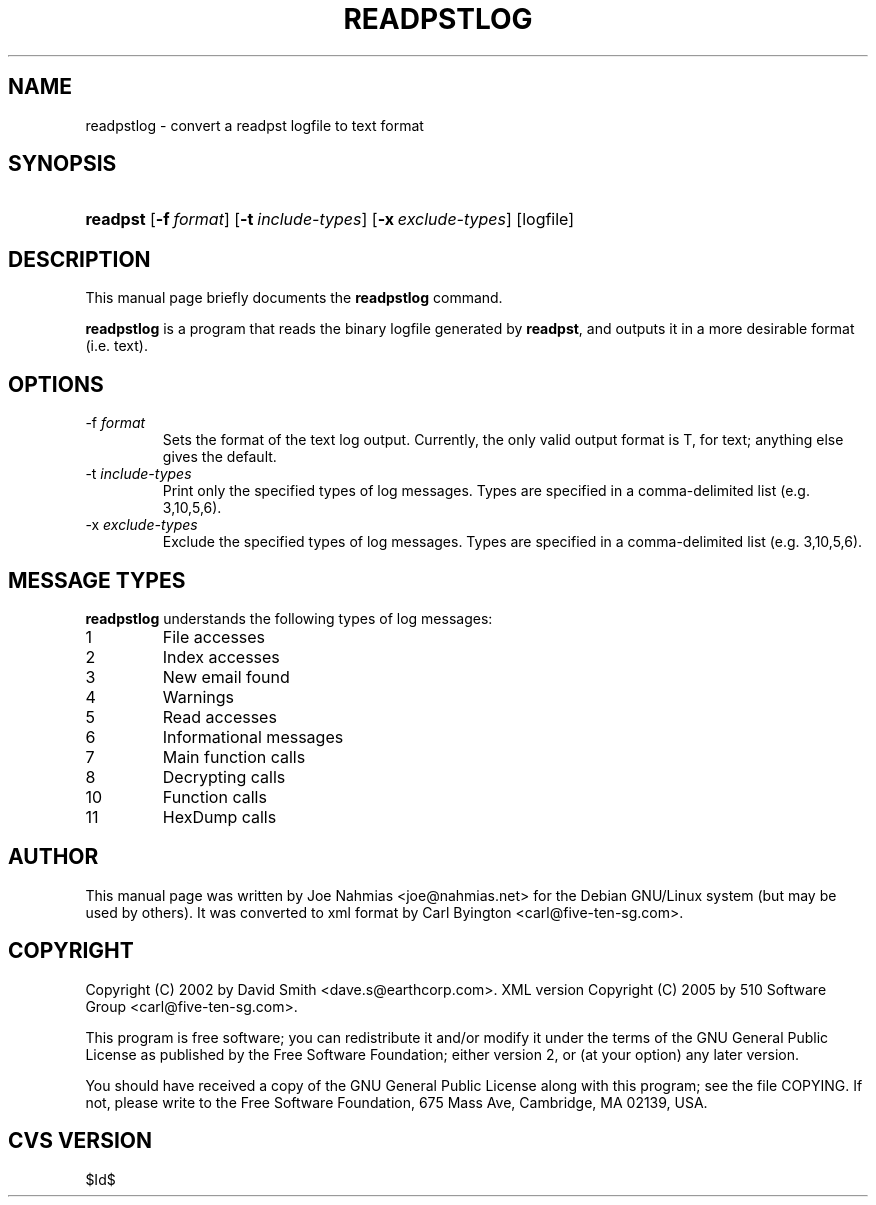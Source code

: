 .\"Generated by db2man.xsl. Don't modify this, modify the source.
.de Sh \" Subsection
.br
.if t .Sp
.ne 5
.PP
\fB\\$1\fR
.PP
..
.de Sp \" Vertical space (when we can't use .PP)
.if t .sp .5v
.if n .sp
..
.de Ip \" List item
.br
.ie \\n(.$>=3 .ne \\$3
.el .ne 3
.IP "\\$1" \\$2
..
.TH "READPSTLOG" 1 "2006-02-19" "" ""
.SH NAME
readpstlog \- convert a readpst logfile to text format
.SH "SYNOPSIS"
.ad l
.hy 0
.HP 8
\fBreadpst\fR [\fB\-f\ \fIformat\fR\fR] [\fB\-t\ \fIinclude\-types\fR\fR] [\fB\-x\ \fIexclude\-types\fR\fR] [logfile]
.ad
.hy

.SH "DESCRIPTION"

.PP
This manual page briefly documents the \fBreadpstlog\fR command\&.

.PP
 \fBreadpstlog\fR is a program that reads the binary logfile generated by \fBreadpst\fR, and outputs it in a more desirable format (i\&.e\&. text)\&.

.SH "OPTIONS"

.TP
\-f \fIformat\fR
Sets the format of the text log output\&. Currently, the only valid output format is T, for text; anything else gives the default\&.

.TP
\-t \fIinclude\-types\fR
Print only the specified types of log messages\&. Types are specified in a comma\-delimited list (e\&.g\&. 3,10,5,6)\&.

.TP
\-x \fIexclude\-types\fR
Exclude the specified types of log messages\&. Types are specified in a comma\-delimited list (e\&.g\&. 3,10,5,6)\&.

.SH "MESSAGE TYPES"

.PP
 \fBreadpstlog\fR understands the following types of log messages:

.TP
1
File accesses

.TP
2
Index accesses

.TP
3
New email found

.TP
4
Warnings

.TP
5
Read accesses

.TP
6
Informational messages

.TP
7
Main function calls

.TP
8
Decrypting calls

.TP
10
Function calls

.TP
11
HexDump calls

.SH "AUTHOR"

.PP
This manual page was written by Joe Nahmias <joe@nahmias\&.net> for the Debian GNU/Linux system (but may be used by others)\&. It was converted to xml format by Carl Byington <carl@five\-ten\-sg\&.com>\&.

.SH "COPYRIGHT"

.PP
Copyright (C) 2002 by David Smith <dave\&.s@earthcorp\&.com>\&. XML version Copyright (C) 2005 by 510 Software Group <carl@five\-ten\-sg\&.com>\&.

.PP
This program is free software; you can redistribute it and/or modify it under the terms of the GNU General Public License as published by the Free Software Foundation; either version 2, or (at your option) any later version\&.

.PP
You should have received a copy of the GNU General Public License along with this program; see the file COPYING\&. If not, please write to the Free Software Foundation, 675 Mass Ave, Cambridge, MA 02139, USA\&.

.SH "CVS VERSION"

.PP
$Id$

